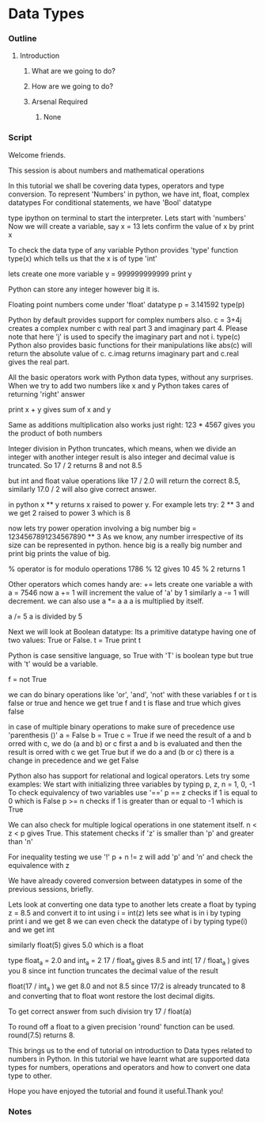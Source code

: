 * Data Types
*** Outline
***** Introduction
******* What are we going to do?
******* How are we going to do?
******* Arsenal Required
********* None
*** Script
    Welcome friends. 
    
    This session is about numbers and mathematical operations

    In this tutorial we shall be covering data types, operators and
    type conversion.
    To represent 'Numbers' in python, we have int, float, complex
    datatypes     
    For conditional statements, we have 'Bool' datatype
       
    type ipython on terminal to start the interpreter.
    Lets start with  'numbers'
    Now we will create a variable, say
    x = 13 lets confirm the value of x by
    print x

    To check the data type of any variable Python provides 'type' function
    type(x)
    which tells us that the x is of type 'int'
    
    lets create one more variable
    y = 999999999999
    print y

    Python can store any integer however big it is.    
    
    Floating point numbers come under 'float' datatype
    p = 3.141592
    type(p)

    Python by default provides support for complex numbers also.
    c = 3+4j 
    creates a complex number c with real part 3 and imaginary part 4.
    Please note that here 'j' is used to specify the imaginary 
    part and not i.
    type(c)
    Python also provides basic functions for their manipulations like
    abs(c) will return the absolute value of c.
    c.imag returns imaginary part and c.real gives the real part. 
    
    All the basic operators work with Python data types, without any
    surprises. When we try to add two numbers like x and y Python takes 
    cares of returning 'right' answer 
     
    print x + y gives sum of x and y
    
    Same as additions multiplication also works just right:
    123 * 4567
    gives you the product of both numbers
    
    Integer division in Python truncates, which means, when we divide an integer 
    with another integer result is also integer and decimal 
    value is truncated. So
    17 / 2 returns 8 and not 8.5

    but int and float value operations like
    17 / 2.0 will return the correct 8.5, similarly
    17.0 / 2 will also give correct answer.
    
    in python x ** y returns x raised to power y. For example lets try:
    2 ** 3 and we get 2 raised to power 3 which is 8

    now lets try power operation involving a big number
    big = 1234567891234567890 ** 3
    As we know, any number irrespective of its size can be represented in python.
    hence big is a really big number and print big prints the value of big.

    % operator is for modulo operations
    1786 % 12 gives 10
    45 % 2 returns 1

    Other operators which comes handy are:
    += 
    lets create one variable a with
    a =  7546
    now
    a += 1 will increment the value of 'a' by 1
    similarly 
    a -= 1 will decrement.
    we can also use 
    a *= a
    a 
    a is multiplied by itself.
    
    a /= 5    
    a is divided by 5
    
    Next we will look at Boolean datatype:
    Its a primitive datatype having one of two values: True or False.
    t = True
    print t

    Python is case sensitive language, so True with 'T' is boolean type but
    true with 't' would be a variable. 
    
    f = not True
    
    we can do binary operations like 'or', 'and', 'not' with these variables
    f or t is false or true and hence we get true
    f and t is flase and true which gives false
    
    in case of multiple binary operations to make sure of precedence use
    'parenthesis ()'
    a = False
    b = True
    c = True
    if we need the result of a and b orred with c, we do
    (a and b) or c
    first a and b is evaluated and then the result is orred with c
    we get True
    but if we do 
    a and (b or c)
    there is a change in precedence and we get False

    Python also has support for relational and logical operators. Lets try some
    examples:
    We start with initializing three variables by typing
    p, z, n = 1, 0, -1 
    To check equivalency of two variables use '=='
    p == z checks if 1 is equal to 0 which is False
    p >= n checks if 1 is greater than or equal to -1 which is  True
    
    We can also check for multiple logical operations in one statement itself.
    n < z < p gives True.
    This statement checks if 'z' is smaller than 'p' and greater than 'n'

    For inequality testing we use '!'
    p + n != z will add 'p' and 'n' and check the equivalence with z

    We have already covered conversion between datatypes  in some of the previous sessions, briefly.

    Lets look at converting one data type to another
    lets create a float by typing z = 8.5
    and convert it to int using
    i = int(z)
    lets see what is in i by typing print i
    and we get 8
    we can even check the datatype of i by typing type(i)
    and we get int

    similarly float(5) gives 5.0 which is a float
    
    type float_a = 2.0 and int_a = 2
    17 / float_a gives 8.5
    and int( 17 / float_a ) gives you 8 since int function truncates the decimal value of the result


    float(17 / int_a ) we get 8.0 and not 8.5 since 17/2 is already truncated to 8
    and converting that to float wont restore the lost decimal digits.

    To get correct answer from such division try    
    17 / float(a)

    To round off a float to a given precision 'round' function can be
    used. 
    round(7.5) returns 8.
    
    This brings us to the end of tutorial on introduction to Data types 
    related to numbers in Python. In this tutorial we have learnt what are 
    supported data types for numbers, operations and operators and how to 
    convert one data type to other. 

    Hope you have enjoyed the tutorial and found it useful.Thank you!

*** Notes
